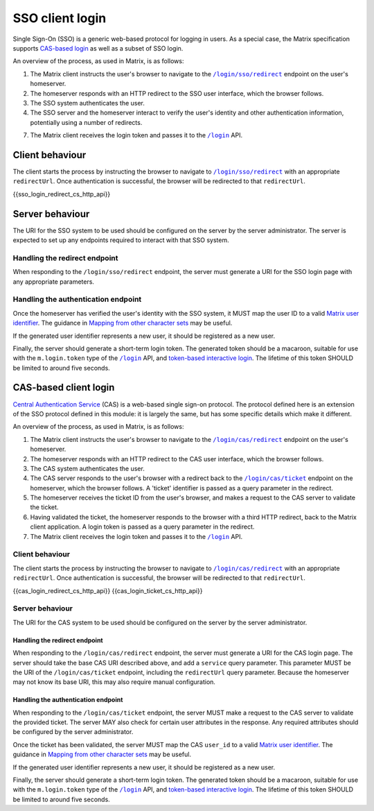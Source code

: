 .. Copyright 2019 New Vector Ltd
..
.. Licensed under the Apache License, Version 2.0 (the "License");
.. you may not use this file except in compliance with the License.
.. You may obtain a copy of the License at
..
..     http://www.apache.org/licenses/LICENSE-2.0
..
.. Unless required by applicable law or agreed to in writing, software
.. distributed under the License is distributed on an "AS IS" BASIS,
.. WITHOUT WARRANTIES OR CONDITIONS OF ANY KIND, either express or implied.
.. See the License for the specific language governing permissions and
.. limitations under the License.

SSO client login
================

.. _module:sso_login:

Single Sign-On (SSO) is a generic web-based protocol for logging in users.
As a special case, the Matrix specification supports `CAS-based login <#cas-based-client-login>`_
as well as a subset of SSO login.

An overview of the process, as used in Matrix, is as follows:

1. The Matrix client instructs the user's browser to navigate to the
   |/login/sso/redirect|_ endpoint on the user's homeserver.

2. The homeserver responds with an HTTP redirect to the SSO user interface,
   which the browser follows.

3. The SSO system authenticates the user.

4. The SSO server and the homeserver interact to verify the user's identity
   and other authentication information, potentially using a number of redirects.

7. The Matrix client receives the login token and passes it to the |/login|_
   API.

Client behaviour
----------------

The client starts the process by instructing the browser to navigate to
|/login/sso/redirect|_ with an appropriate ``redirectUrl``. Once authentication
is successful, the browser will be redirected to that ``redirectUrl``.

.. TODO-spec

   Should we recommend some sort of CSRF protection here (specifically, we
   should guard against people accidentally logging in by sending them a link
   to ``/login/sso/redirect``.

   Maybe we should recommend that the ``redirectUrl`` should contain a CSRF
   token which the client should then check before sending the login token to
   ``/login``?

{{sso_login_redirect_cs_http_api}}

Server behaviour
----------------

The URI for the SSO system to be used should be configured on the server by the
server administrator. The server is expected to set up any endpoints required to
interact with that SSO system.

Handling the redirect endpoint
~~~~~~~~~~~~~~~~~~~~~~~~~~~~~~

When responding to the ``/login/sso/redirect`` endpoint, the server must
generate a URI for the SSO login page with any appropriate parameters.

.. TODO-spec:

   It might be nice if the server did some validation of the ``redirectUrl``
   parameter, so that we could check that aren't going to redirect to a non-TLS
   endpoint, and to give more meaningful errors in the case of
   faulty/poorly-configured clients.

Handling the authentication endpoint
~~~~~~~~~~~~~~~~~~~~~~~~~~~~~~~~~~~~

Once the homeserver has verified the user's identity with the SSO system, it
MUST map the user ID to a valid `Matrix user identifier <../index.html#user-identifiers>`_.
The guidance in `Mapping from other character sets
<../index.html#mapping-from-other-character-sets>`_ may be useful.

If the generated user identifier represents a new user, it should be registered
as a new user.

Finally, the server should generate a short-term login token. The generated
token should be a macaroon, suitable for use with the ``m.login.token`` type of
the |/login|_ API, and `token-based interactive login <#token-based>`_. The
lifetime of this token SHOULD be limited to around five seconds.


CAS-based client login
----------------------

.. _module:cas_login:

`Central Authentication Service
<https://github.com/apereo/cas/blob/master/docs/cas-server-documentation/protocol/CAS-Protocol-Specification.md>`_
(CAS) is a web-based single sign-on protocol. The protocol defined here is an
extension of the SSO protocol defined in this module: it is largely the same,
but has some specific details which make it different.

An overview of the process, as used in Matrix, is as follows:

1. The Matrix client instructs the user's browser to navigate to the
   |/login/cas/redirect|_ endpoint on the user's homeserver.

2. The homeserver responds with an HTTP redirect to the CAS user interface,
   which the browser follows.

3. The CAS system authenticates the user.

4. The CAS server responds to the user's browser with a redirect back to the
   |/login/cas/ticket|_ endpoint on the homeserver, which the browser
   follows. A 'ticket' identifier is passed as a query parameter in the
   redirect.

5. The homeserver receives the ticket ID from the user's browser, and makes a
   request to the CAS server to validate the ticket.

6. Having validated the ticket, the homeserver responds to the browser with a
   third HTTP redirect, back to the Matrix client application. A login token
   is passed as a query parameter in the redirect.

7. The Matrix client receives the login token and passes it to the |/login|_
   API.

Client behaviour
~~~~~~~~~~~~~~~~

The client starts the process by instructing the browser to navigate to
|/login/cas/redirect|_ with an appropriate ``redirectUrl``. Once authentication
is successful, the browser will be redirected to that ``redirectUrl``.

{{cas_login_redirect_cs_http_api}}
{{cas_login_ticket_cs_http_api}}

Server behaviour
~~~~~~~~~~~~~~~~

The URI for the CAS system to be used should be configured on the server by the
server administrator.

Handling the redirect endpoint
++++++++++++++++++++++++++++++

When responding to the ``/login/cas/redirect`` endpoint, the server must
generate a URI for the CAS login page. The server should take the base CAS URI
described above, and add a ``service`` query parameter. This parameter MUST be
the URI of the ``/login/cas/ticket`` endpoint, including the ``redirectUrl``
query parameter. Because the homeserver may not know its base URI, this may
also require manual configuration.

Handling the authentication endpoint
++++++++++++++++++++++++++++++++++++

When responding to the ``/login/cas/ticket`` endpoint, the server MUST make a
request to the CAS server to validate the provided ticket. The server MAY also
check for certain user attributes in the response. Any required attributes
should be configured by the server administrator.

Once the ticket has been validated, the server MUST map the CAS ``user_id``
to a valid `Matrix user identifier <../index.html#user-identifiers>`_. The
guidance in `Mapping from other character sets
<../index.html#mapping-from-other-character-sets>`_ may be useful.

If the generated user identifier represents a new user, it should be registered
as a new user.

Finally, the server should generate a short-term login token. The generated
token should be a macaroon, suitable for use with the ``m.login.token`` type of
the |/login|_ API, and `token-based interactive login <#token-based>`_. The
lifetime of this token SHOULD be limited to around five seconds.


.. |/login| replace:: ``/login``
.. _/login: #post-matrix-client-%CLIENT_MAJOR_VERSION%-login
.. |/login/cas/redirect| replace:: ``/login/cas/redirect``
.. _/login/cas/redirect: #get-matrix-client-%CLIENT_MAJOR_VERSION%-login-cas-redirect
.. |/login/cas/ticket| replace:: ``/login/cas/ticket``
.. _/login/cas/ticket: #get-matrix-client-%CLIENT_MAJOR_VERSION%-login-cas-ticket
.. |/login/sso/redirect| replace:: ``/login/sso/redirect``
.. _/login/sso/redirect: #get-matrix-client-%CLIENT_MAJOR_VERSION%-login-sso-redirect

